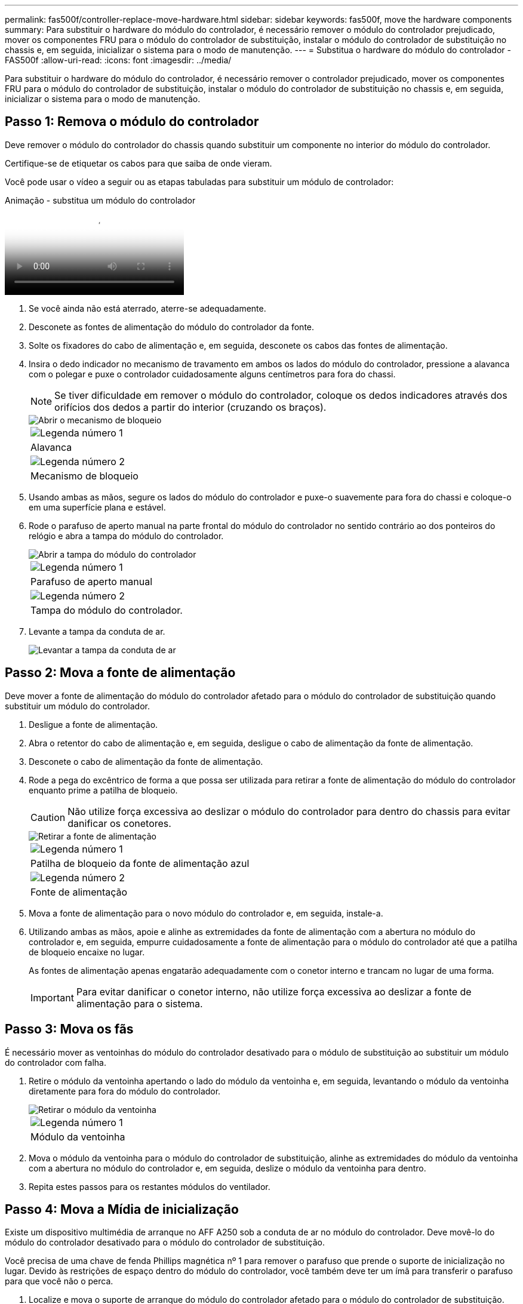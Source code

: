 ---
permalink: fas500f/controller-replace-move-hardware.html 
sidebar: sidebar 
keywords: fas500f, move the hardware components 
summary: Para substituir o hardware do módulo do controlador, é necessário remover o módulo do controlador prejudicado, mover os componentes FRU para o módulo do controlador de substituição, instalar o módulo do controlador de substituição no chassis e, em seguida, inicializar o sistema para o modo de manutenção. 
---
= Substitua o hardware do módulo do controlador - FAS500f
:allow-uri-read: 
:icons: font
:imagesdir: ../media/


[role="lead"]
Para substituir o hardware do módulo do controlador, é necessário remover o controlador prejudicado, mover os componentes FRU para o módulo do controlador de substituição, instalar o módulo do controlador de substituição no chassis e, em seguida, inicializar o sistema para o modo de manutenção.



== Passo 1: Remova o módulo do controlador

Deve remover o módulo do controlador do chassis quando substituir um componente no interior do módulo do controlador.

Certifique-se de etiquetar os cabos para que saiba de onde vieram.

Você pode usar o vídeo a seguir ou as etapas tabuladas para substituir um módulo de controlador:

.Animação - substitua um módulo do controlador
video::ab0ebe6b-e891-489c-aab4-ac5b015c8f01[panopto]
. Se você ainda não está aterrado, aterre-se adequadamente.
. Desconete as fontes de alimentação do módulo do controlador da fonte.
. Solte os fixadores do cabo de alimentação e, em seguida, desconete os cabos das fontes de alimentação.
. Insira o dedo indicador no mecanismo de travamento em ambos os lados do módulo do controlador, pressione a alavanca com o polegar e puxe o controlador cuidadosamente alguns centímetros para fora do chassi.
+

NOTE: Se tiver dificuldade em remover o módulo do controlador, coloque os dedos indicadores através dos orifícios dos dedos a partir do interior (cruzando os braços).

+
image::../media/drw_a250_pcm_remove_install.png[Abrir o mecanismo de bloqueio]

+
|===


 a| 
image:../media/icon_round_1.png["Legenda número 1"]
| Alavanca 


 a| 
image:../media/icon_round_2.png["Legenda número 2"]
 a| 
Mecanismo de bloqueio

|===
. Usando ambas as mãos, segure os lados do módulo do controlador e puxe-o suavemente para fora do chassi e coloque-o em uma superfície plana e estável.
. Rode o parafuso de aperto manual na parte frontal do módulo do controlador no sentido contrário ao dos ponteiros do relógio e abra a tampa do módulo do controlador.
+
image::../media/drw_a250_open_controller_module_cover.png[Abrir a tampa do módulo do controlador]

+
|===


 a| 
image:../media/icon_round_1.png["Legenda número 1"]
| Parafuso de aperto manual 


 a| 
image:../media/icon_round_2.png["Legenda número 2"]
 a| 
Tampa do módulo do controlador.

|===
. Levante a tampa da conduta de ar.
+
image::../media/drw_a250_remove_airduct_cover.png[Levantar a tampa da conduta de ar]





== Passo 2: Mova a fonte de alimentação

Deve mover a fonte de alimentação do módulo do controlador afetado para o módulo do controlador de substituição quando substituir um módulo do controlador.

. Desligue a fonte de alimentação.
. Abra o retentor do cabo de alimentação e, em seguida, desligue o cabo de alimentação da fonte de alimentação.
. Desconete o cabo de alimentação da fonte de alimentação.
. Rode a pega do excêntrico de forma a que possa ser utilizada para retirar a fonte de alimentação do módulo do controlador enquanto prime a patilha de bloqueio.
+

CAUTION: Não utilize força excessiva ao deslizar o módulo do controlador para dentro do chassis para evitar danificar os conetores.

+
image::../media/drw_a250_replace_psu.png[Retirar a fonte de alimentação]

+
|===


 a| 
image:../media/icon_round_1.png["Legenda número 1"]
| Patilha de bloqueio da fonte de alimentação azul 


 a| 
image:../media/icon_round_2.png["Legenda número 2"]
 a| 
Fonte de alimentação

|===
. Mova a fonte de alimentação para o novo módulo do controlador e, em seguida, instale-a.
. Utilizando ambas as mãos, apoie e alinhe as extremidades da fonte de alimentação com a abertura no módulo do controlador e, em seguida, empurre cuidadosamente a fonte de alimentação para o módulo do controlador até que a patilha de bloqueio encaixe no lugar.
+
As fontes de alimentação apenas engatarão adequadamente com o conetor interno e trancam no lugar de uma forma.

+

IMPORTANT: Para evitar danificar o conetor interno, não utilize força excessiva ao deslizar a fonte de alimentação para o sistema.





== Passo 3: Mova os fãs

É necessário mover as ventoinhas do módulo do controlador desativado para o módulo de substituição ao substituir um módulo do controlador com falha.

. Retire o módulo da ventoinha apertando o lado do módulo da ventoinha e, em seguida, levantando o módulo da ventoinha diretamente para fora do módulo do controlador.
+
image::../media/drw_a250_replace_fan.png[Retirar o módulo da ventoinha]

+
|===


 a| 
image:../media/icon_round_1.png["Legenda número 1"]
| Módulo da ventoinha 
|===
. Mova o módulo da ventoinha para o módulo do controlador de substituição, alinhe as extremidades do módulo da ventoinha com a abertura no módulo do controlador e, em seguida, deslize o módulo da ventoinha para dentro.
. Repita estes passos para os restantes módulos do ventilador.




== Passo 4: Mova a Mídia de inicialização

Existe um dispositivo multimédia de arranque no AFF A250 sob a conduta de ar no módulo do controlador. Deve movê-lo do módulo do controlador desativado para o módulo do controlador de substituição.

Você precisa de uma chave de fenda Phillips magnética nº 1 para remover o parafuso que prende o suporte de inicialização no lugar. Devido às restrições de espaço dentro do módulo do controlador, você também deve ter um ímã para transferir o parafuso para que você não o perca.

. Localize e mova o suporte de arranque do módulo do controlador afetado para o módulo do controlador de substituição.
+
image::../media/drw_a250_replace_boot_media.png[Substituir o suporte de arranque]

+
|===


 a| 
image:../media/icon_round_1.png["Legenda número 1"]
| Retire o parafuso que fixa o suporte de arranque à placa-mãe no módulo do controlador afetado. 


 a| 
image:../media/icon_round_2.png["Legenda número 2"]
 a| 
Levante o suporte da bagageira para fora do módulo do controlador avariado.

|===
+
.. Utilizando a chave de fendas magnética nº 1, retire o parafuso do suporte de arranque e coloque-o de lado com segurança no íman.
.. Levante cuidadosamente o suporte de arranque diretamente para fora do encaixe e alinhe-o no devido lugar no módulo do controlador de substituição.
.. Utilizando a chave de fendas magnética nº 1, introduza e aperte o parafuso no suporte de arranque.
+

NOTE: Não aplique força ao apertar o parafuso na Mídia de inicialização; você pode quebrá-lo.







== Passo 5: Mova os DIMMs

Para mover os DIMMs, localize-os e mova-os do controlador prejudicado para o controlador de substituição e siga a sequência específica de passos.

image::../media/drw_a250_dimm_replace.png[Substituição dos DIMMs]


IMPORTANT: Instale cada DIMM no mesmo slot que ocupou no módulo do controlador prejudicado.

. Empurre lentamente as abas do ejetor DIMM em ambos os lados do DIMM e deslize o DIMM para fora do slot.
+

IMPORTANT: Segure o DIMM pelas bordas para evitar a pressão nos componentes da placa de circuito DIMM.

. Localize o slot DIMM correspondente no módulo do controlador de substituição.
. Certifique-se de que as abas do ejetor DIMM no soquete DIMM estão na posição aberta e insira o DIMM diretamente no soquete.
+
Os DIMMs se encaixam firmemente no soquete. Caso contrário, reinsira o DIMM para realçá-lo com o soquete.

. Inspecione visualmente o DIMM para verificar se ele está alinhado uniformemente e totalmente inserido no soquete.
. Repita estas etapas para o DIMM restante.




== Passo 6: Mova uma placa mezzanine

Para mover uma placa mezzanine, você deve remover o cabeamento e quaisquer QSFPs e SFPs das portas, mover a placa mezzanine para a controladora de substituição, reinstalar quaisquer QSFPs e SFPs nas portas e fazer o cabeamento das portas.

. Localize e mova as placas mezzanine do seu módulo controlador prejudicado.
+
image::../media/drw_a250_replace_mezz_card.png[Retirar a placa mezzanine]

+
|===


 a| 
image:../media/icon_round_1.png["Legenda número 1"]
| Remova os parafusos na face do módulo do controlador. 


 a| 
image:../media/icon_round_2.png["Legenda número 2"]
 a| 
Desaperte o parafuso no módulo do controlador.



 a| 
image:../media/icon_round_3.png["Legenda número 3"]
 a| 
Mova a placa mezzanine.

|===
. Desconete qualquer cabeamento associado à placa mezzanine.
+
Certifique-se de etiquetar os cabos para que saiba de onde vieram.

+
.. Remova todos os módulos SFP ou QSFP que possam estar na placa mezzanine e reserve.
.. Usando a chave de fenda magnética nº 1, remova os parafusos da face do módulo do controlador prejudicado e da placa do mezanino e coloque-os de lado com segurança no ímã.
.. Levante cuidadosamente a placa do mezanino para fora do soquete e mova-a para a mesma posição no controlador de substituição.
.. Alinhe cuidadosamente a placa mezzanine no lugar no controlador de substituição.
.. Usando a chave de fenda magnética nº 1, insira e aperte os parafusos na face do módulo do controlador de substituição e na placa mezzanine.
+

NOTE: Não aplique força ao apertar o parafuso na placa mezzanine; você pode rachá-lo.



. Repita estas etapas se houver outra placa mezzanine no módulo do controlador prejudicado.
. Insira os módulos SFP ou QSFP que foram removidos na placa mezzanine.




== Passo 7: Mova a bateria NV

Ao substituir o módulo do controlador, tem de deslocar a bateria NV do módulo do controlador desativado para o módulo do controlador de substituição.

. Localize e mova a bateria do NVMEM do módulo do controlador desativado para o módulo do controlador de substituição.
+
image::../media/drw_a250_replace_nvmem_batt.png[Retirar a bateria do NVMEM]

+
|===


 a| 
image:../media/icon_round_1.png["Legenda número 1"]
| Aperte o grampo na face da ficha da bateria. 


 a| 
image:../media/icon_round_2.png["Legenda número 2"]
 a| 
Desligue o cabo da bateria da tomada.



 a| 
image:../media/icon_round_3.png["Legenda número 3"]
 a| 
Segure a bateria e pressione a patilha de bloqueio azul marcada com PUSH.



 a| 
image:../media/icon_round_4.png["Legenda número 4"]
 a| 
Levante a bateria para fora do suporte e do módulo do controlador.

|===
. Localize a ficha da bateria e aperte o grampo na face da ficha da bateria para soltar a ficha da tomada.
. Segure a bateria e pressione a patilha de bloqueio azul marcada com PUSH e, em seguida, levante a bateria para fora do suporte e do módulo do controlador.
. Localize o suporte da bateria NV correspondente no módulo do controlador de substituição e alinhe a bateria NV com o suporte da bateria.
. Introduza a ficha da bateria NV na tomada.
. Deslize a bateria para baixo ao longo da parede lateral de chapa metálica até que as patilhas de suporte no gancho lateral para dentro das ranhuras da bateria, e o trinco da bateria engata e encaixe na abertura na parede lateral.
. Pressione firmemente a bateria para baixo para se certificar de que está bloqueada no lugar.




== Passo 8: Instale o módulo do controlador

Depois de todos os componentes terem sido movidos do módulo do controlador afetado para o módulo do controlador de substituição, tem de instalar o módulo do controlador de substituição no chassis e, em seguida, iniciá-lo no modo de manutenção.

Você pode usar a ilustração a seguir ou as etapas escritas para instalar o módulo do controlador de substituição no chassi.

. Se ainda não o tiver feito, instale a conduta de ar.
+
image::../media/drw_a250_install_airduct_cover.png[Instalação da conduta de ar]

. Feche a tampa do módulo do controlador e aperte o parafuso de aperto manual.
+
image::../media/drw_a250_close_controller_module_cover.png[Fechar a tampa do módulo do controlador]

+
|===


 a| 
image:../media/icon_round_1.png["Legenda número 1"]
| Tampa do módulo do controlador 


 a| 
image:../media/icon_round_2.png["Legenda número 2"]
 a| 
Parafuso de aperto manual

|===
. Alinhe a extremidade do módulo do controlador com a abertura no chassis e, em seguida, empurre cuidadosamente o módulo do controlador até meio do sistema.
+

NOTE: Não introduza completamente o módulo do controlador no chassis até ser instruído a fazê-lo.

. Faça o cabeamento apenas das portas de gerenciamento e console, para que você possa acessar o sistema para executar as tarefas nas seções a seguir.
+

NOTE: Você conetará o resto dos cabos ao módulo do controlador posteriormente neste procedimento.

. Insira o módulo do controlador no chassis.
. Certifique-se de que os braços do mecanismo de engate estão bloqueados na posição totalmente estendida.
. Utilizando ambas as mãos, alinhe e deslize suavemente o módulo do controlador para dentro dos braços do mecanismo de bloqueio até parar.
. Coloque os dedos indicadores através dos orifícios dos dedos a partir do interior do mecanismo de bloqueio.
. Pressione os polegares para baixo nas patilhas cor-de-laranja na parte superior do mecanismo de bloqueio e empurre suavemente o módulo do controlador sobre o batente.
. Solte os polegares da parte superior dos mecanismos de travamento e continue empurrando até que os mecanismos de travamento se encaixem no lugar.
+
O módulo do controlador começa a arrancar assim que estiver totalmente assente no chassis. Esteja preparado para interromper o processo de inicialização.

+
O módulo do controlador deve ser totalmente inserido e alinhado com as bordas do chassi.


